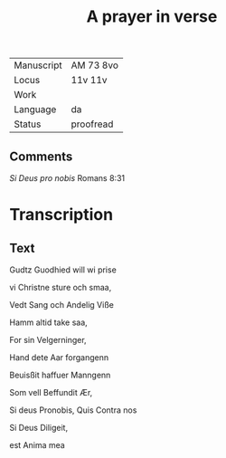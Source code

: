 #+TITLE: A prayer in verse

|------------+-----------|
| Manuscript | AM 73 8vo |
| Locus      | 11v 11v   |
| Work       |           |
| Language   | da        |
| Status     | proofread |
|------------+-----------|

** Comments
/Si Deus pro nobis/ Romans 8:31

* Transcription
** Text
Gudtz Guodhied will wi prise

vi Christne sture och smaa,

Vedt Sang och Andelig Viße

Hamm altid take saa,

For sin Velgerninger,

Hand dete Aar forgangenn

Beuisßit haffuer Manngenn

Som vell Beffundit Ær,

Si deus Pronobis, Quis Contra nos

Si Deus Diligeit,

est Anima mea


